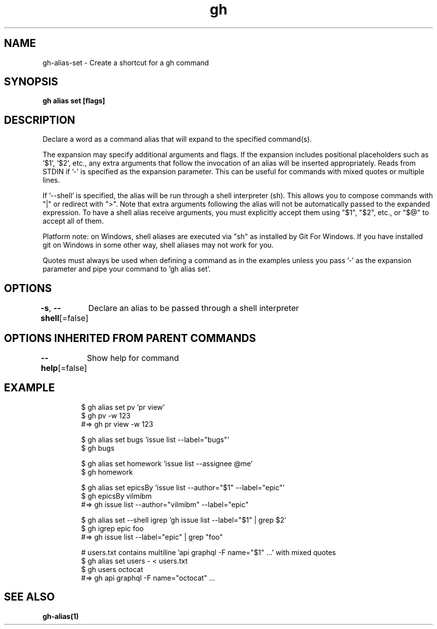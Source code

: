 .nh
.TH "gh" "1" "Jun 2021" "" ""

.SH NAME
.PP
gh\-alias\-set \- Create a shortcut for a gh command


.SH SYNOPSIS
.PP
\fBgh alias set   [flags]\fP


.SH DESCRIPTION
.PP
Declare a word as a command alias that will expand to the specified command(s).

.PP
The expansion may specify additional arguments and flags. If the expansion
includes positional placeholders such as '$1', '$2', etc., any extra arguments
that follow the invocation of an alias will be inserted appropriately.
Reads from STDIN if '\-' is specified as the expansion parameter. This can be useful
for commands with mixed quotes or multiple lines.

.PP
If '\-\-shell' is specified, the alias will be run through a shell interpreter (sh). This allows you
to compose commands with "|" or redirect with ">". Note that extra arguments following the alias
will not be automatically passed to the expanded expression. To have a shell alias receive
arguments, you must explicitly accept them using "$1", "$2", etc., or "$@" to accept all of them.

.PP
Platform note: on Windows, shell aliases are executed via "sh" as installed by Git For Windows. If
you have installed git on Windows in some other way, shell aliases may not work for you.

.PP
Quotes must always be used when defining a command as in the examples unless you pass '\-'
as the expansion parameter and pipe your command to 'gh alias set'.


.SH OPTIONS
.PP
\fB\-s\fP, \fB\-\-shell\fP[=false]
	Declare an alias to be passed through a shell interpreter


.SH OPTIONS INHERITED FROM PARENT COMMANDS
.PP
\fB\-\-help\fP[=false]
	Show help for command


.SH EXAMPLE
.PP
.RS

.nf
$ gh alias set pv 'pr view'
$ gh pv \-w 123
#=> gh pr view \-w 123

$ gh alias set bugs 'issue list \-\-label="bugs"'
$ gh bugs

$ gh alias set homework 'issue list \-\-assignee @me'
$ gh homework

$ gh alias set epicsBy 'issue list \-\-author="$1" \-\-label="epic"'
$ gh epicsBy vilmibm
#=> gh issue list \-\-author="vilmibm" \-\-label="epic"

$ gh alias set \-\-shell igrep 'gh issue list \-\-label="$1" | grep $2'
$ gh igrep epic foo
#=> gh issue list \-\-label="epic" | grep "foo"

# users.txt contains multiline 'api graphql \-F name="$1" ...' with mixed quotes
$ gh alias set users \- < users.txt
$ gh users octocat
#=> gh api graphql \-F name="octocat" ...


.fi
.RE


.SH SEE ALSO
.PP
\fBgh\-alias(1)\fP
